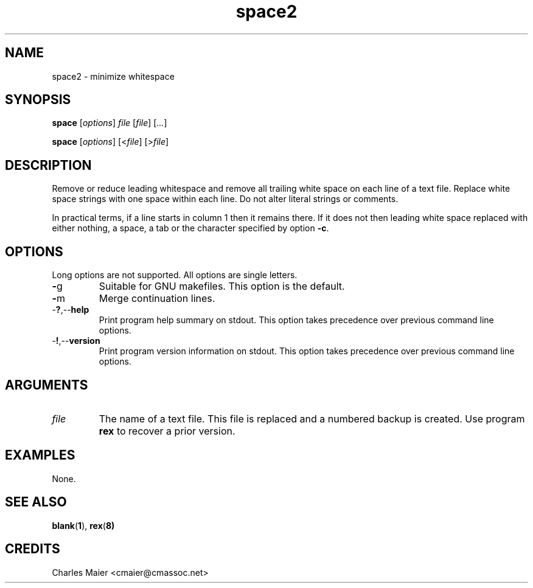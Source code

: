 .TH space2 1 "August 2013" "cmassoc-tools-1.9.1" "Motley Tools"

.SH NAME
space2 - minimize whitespace

.SH SYNOPSIS
.BR space
.RI [ options ]
.IR file
.RI [ file ] 
.RI [ ... ]

.PP
.BR space
.RI [ options ]
.RI [< file ] 
.RI [> file ]

.SH DESCRIPTION
Remove or reduce leading whitespace and remove all trailing white space on each line of a text file.
Replace white space strings with one space within each line.
Do not alter literal strings or comments.

.PP
In practical terms, if a line starts in column 1 then it remains there.
If it does not then leading white space replaced with either nothing, a space, a tab or the character specified by option \fB-c\fR.

.SH OPTIONS
Long options are not supported.
All options are single letters.

.TP
.BR - g
Suitable for GNU makefiles.
This option is the default.

.TP
.BR - m
Merge continuation lines.

.TP
.RB - ? ,-- help
Print program help summary on stdout.
This option takes precedence over previous command line options.

.TP
.RB - ! ,-- version
Print program version information on stdout.
This option takes precedence over previous command line options.

.SH ARGUMENTS

.TP
.IR file
The name of a text file.
This file is replaced and a numbered backup is created.
Use program \fBrex\fR to recover a prior version.

.SH EXAMPLES
None.

.SH SEE ALSO
.BR blank ( 1 ), 
.BR rex ( 8)

.SH CREDITS
 Charles Maier <cmaier@cmassoc.net>

